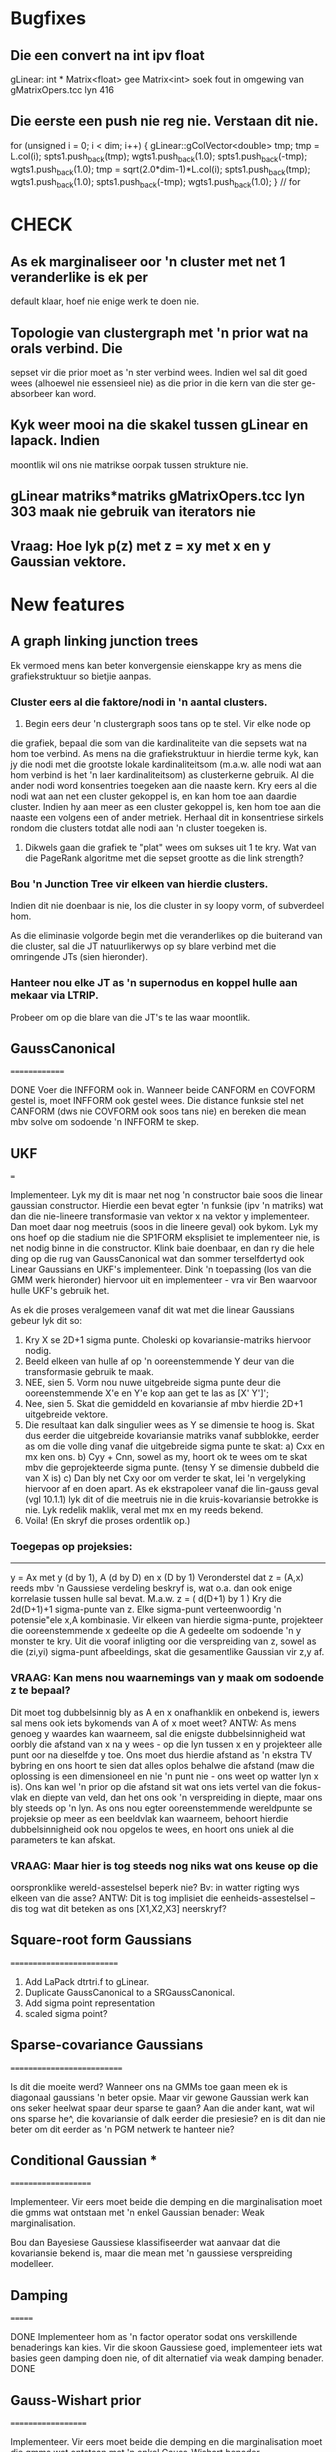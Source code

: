 * Bugfixes

** Die een convert na int ipv float
gLinear: int * Matrix<float> gee Matrix<int>
soek fout in omgewing van gMatrixOpers.tcc lyn 416

** Die eerste een push nie reg nie. Verstaan dit nie.
    for (unsigned i = 0; i < dim; i++) {
      gLinear::gColVector<double> tmp;
      tmp = L.col(i);
      spts1.push_back(tmp); wgts1.push_back(1.0);
      spts1.push_back(-tmp); wgts1.push_back(1.0);
      tmp = sqrt(2.0*dim-1)*L.col(i);
      spts1.push_back(tmp); wgts1.push_back(1.0);
      spts1.push_back(-tmp); wgts1.push_back(1.0);
    } // for


* CHECK

** As ek marginaliseer oor 'n cluster met net 1 veranderlike is ek per
default klaar, hoef nie enige werk te doen nie.

** Topologie van clustergraph met 'n prior wat na orals verbind. Die
sepset vir die prior moet as 'n ster verbind wees. Indien wel sal dit
goed wees (alhoewel nie essensieel nie) as die prior in die kern van
die ster ge-absorbeer kan word.

** Kyk weer mooi na die skakel tussen gLinear en lapack. Indien
moontlik wil ons nie matrikse oorpak tussen strukture nie.

** gLinear matriks*matriks gMatrixOpers.tcc lyn 303 maak nie gebruik van iterators nie

** Vraag: Hoe lyk p(z) met z = xy met x en y Gaussian vektore.


* New features

** A graph linking junction trees

Ek vermoed mens kan beter konvergensie eienskappe kry as mens die
grafiekstruktuur so bietjie aanpas.

*** Cluster eers al die faktore/nodi in 'n aantal clusters.

1. Begin eers deur 'n clustergraph soos tans op te stel. Vir elke node op
die grafiek, bepaal die som van die kardinaliteite van die sepsets wat
na hom toe verbind. As mens na die grafiekstruktuur in hierdie terme
kyk, kan jy die nodi met die grootste lokale kardinaliteitsom
(m.a.w. alle nodi wat aan hom verbind is het 'n laer kardinaliteitsom)
as clusterkerne gebruik. Al die ander nodi word konsentries toegeken
aan die naaste kern. Kry eers al die nodi wat aan net een cluster
gekoppel is, en kan hom toe aan daardie cluster. Indien hy aan meer as
een cluster gekoppel is, ken hom toe aan die naaste een volgens een of
ander metriek. Herhaal dit in konsentriese sirkels rondom die clusters
totdat alle nodi aan 'n cluster toegeken is.

2. Dikwels gaan die grafiek te "plat" wees om sukses uit 1 te kry. Wat
   van die PageRank algoritme met die sepset grootte as die link
   strength?


*** Bou 'n Junction Tree vir elkeen van hierdie clusters.

Indien dit nie doenbaar is nie, los die cluster in sy loopy vorm, of
subverdeel hom.

As die eliminasie volgorde begin met die veranderlikes op die
buiterand van die cluster, sal die JT natuurlikerwys op sy blare
verbind met die omringende JTs (sien hieronder).

*** Hanteer nou elke JT as 'n supernodus en koppel hulle aan mekaar via LTRIP.
Probeer om op die blare van die JT's te las waar moontlik.


** GaussCanonical
==============

DONE Voer die INFFORM ook in. Wanneer beide CANFORM en COVFORM gestel is,
moet INFFORM ook gestel wees. Die distance funksie stel net CANFORM
(dws nie COVFORM ook soos tans nie) en bereken die mean mbv solve om
sodoende 'n INFFORM te skep.

** UKF
===

Implementeer. Lyk my dit is maar net nog 'n constructor baie soos die
linear gaussian constructor. Hierdie een bevat egter 'n funksie (ipv
'n matriks) wat dan die nie-lineere transformasie van vektor x na
vektor y implementeer. Dan moet daar nog meetruis (soos in die lineere
geval) ook bykom. Lyk my ons hoef op die stadium nie die SP1FORM
eksplisiet te implementeer nie, is net nodig binne in die
constructor. Klink baie doenbaar, en dan ry die hele ding op die rug
van GaussCanonical wat dan sommer terselfdertyd ook Linear Gaussians
en UKF's implementeer. Dink 'n toepassing (los van die GMM werk
hieronder) hiervoor uit en implementeer - vra vir Ben waarvoor hulle
UKF's gebruik het.

As ek die proses veralgemeen vanaf dit wat met die linear Gaussians gebeur
lyk dit so:

1) Kry X se 2D+1 sigma punte. Choleski op kovariansie-matriks hiervoor nodig.
2) Beeld elkeen van hulle af op 'n ooreenstemmende Y deur van die transformasie
   gebruik te maak.
3) NEE, sien 5. Vorm nou nuwe uitgebreide sigma punte deur die ooreenstemmende X'e en Y'e kop
   aan get te las as [X' Y']';
4) Nee, sien 5. Skat die gemiddeld en kovariansie af mbv hierdie 2D+1 uitgebreide vektore.
5) Die resultaat kan dalk singulier wees as Y se dimensie te hoog is. Skat dus eerder die
   uitgebreide kovariansie matriks vanaf subblokke, eerder as om die volle ding vanaf die
   uitgebreide sigma punte te skat:
   a) Cxx en mx ken ons.
   b) Cyy + Cnn, sowel as my,  hoort ok te wees om te skat mbv die geprojekteerde sigma punte.
      (tensy Y se dimensie dubbeld die van X is)
   c) Dan bly net Cxy oor om verder te skat, lei 'n vergelyking hiervoor af en doen apart. As
      ek ekstrapoleer vanaf die lin-gauss geval (vgl 10.1.1) lyk dit of die meetruis nie in
      die kruis-kovariansie betrokke is nie. Lyk redelik maklik, veral met mx en my reeds
      bekend.
6) Voila! (En skryf die proses ordentlik op.)

*** Toegepas op projeksies:
-----------------------

y = Ax met y (d by 1), A (d by D) en x (D by 1) Veronderstel dat z =
(A,x) reeds mbv 'n Gaussiese verdeling beskryf is, wat o.a. dan ook
enige korrelasie tussen hulle sal bevat. M.a.w. z = ( d(D+1) by 1 )
Kry die 2d(D+1)+1 sigma-punte van z. Elke sigma-punt verteenwoordig 'n
potensie"ele x,A kombinasie.  Vir elkeen van hierdie sigma-punte,
projekteer die ooreenstemmende x gedeelte op die A gedeelte om
sodoende 'n y monster te kry. Uit die vooraf inligting oor die
verspreiding van z, sowel as die (zi,yi) sigma-punt afbeeldings, skat
die gesamentlike Gaussian vir z,y af.

*** VRAAG: Kan mens nou waarnemings van y maak om sodoende z te bepaal?
Dit moet tog dubbelsinnig bly as A en x onafhanklik en onbekend is,
iewers sal mens ook iets bykomends van A of x moet weet? ANTW: As mens
genoeg y waardes kan waarneem, sal die enigste dubbelsinnigheid wat
oorbly die afstand van x na y wees - op die lyn tussen x en y
projekteer alle punt oor na dieselfde y toe. Ons moet dus hierdie
afstand as 'n ekstra TV bybring en ons hoort te sien dat alles oplos
behalwe die afstand (maw die oplossing is een dimensioneel en nie 'n
punt nie - ons weet op watter lyn x is). Ons kan wel 'n prior op die
afstand sit wat ons iets vertel van die fokus-vlak en diepte van veld,
dan het ons ook 'n verspreiding in diepte, maar ons bly steeds op 'n
lyn. As ons nou egter ooreenstemmende wereldpunte se projeksie op meer
as een beeldvlak kan waarneem, behoort hierdie dubbelsinnigheid ook
nou opgelos te wees, en hoort ons uniek al die parameters te kan
afskat.

*** VRAAG: Maar hier is tog steeds nog niks wat ons keuse op die
oorspronklike wereld-assestelsel beperk nie? Bv: in watter rigting wys
elkeen van die asse? ANTW: Dit is tog implisiet die
eenheids-assestelsel -- dis tog wat dit beteken as ons [X1,X2,X3]
neerskryf?

** Square-root form Gaussians
==========================

1) Add LaPack dtrtri.f to gLinear.
2) Duplicate GaussCanonical to a SRGaussCanonical.
3) Add sigma point representation
4) scaled sigma point?

** Sparse-covariance Gaussians
===========================

Is dit die moeite werd? Wanneer ons na GMMs toe gaan meen ek is
diagonaal gaussians 'n beter opsie. Maar vir gewone Gaussian werk kan
ons seker heelwat spaar deur sparse te gaan? Aan die ander kant, wat
wil ons sparse he^, die kovariansie of dalk eerder die presiesie? en
is dit dan nie beter om dit eerder as 'n PGM netwerk te hanteer nie?

** Conditional Gaussian ***
====================

Implementeer. Vir eers moet beide die demping en die marginalisation
moet die gmms wat ontstaan met 'n enkel Gaussian benader: Weak
marginalisation.

Bou dan Bayesiese Gaussiese klassifiseerder wat aanvaar
dat die kovariansie bekend is, maar die mean met 'n gaussiese
verspreiding modelleer.

** Damping
=======

DONE Implementeer hom as 'n factor operator sodat ons verskillende
benaderings kan kies. Vir die skoon Gaussiese goed, implementeer iets
wat basies geen damping doen nie, of dit alternatief via weak damping
benader. DONE

** Gauss-Wishart prior
===================

Implementeer. Vir eers moet beide die demping en die marginalisation
moet die gmms wat ontstaan met 'n enkel Gauss-Wishart benader.

Bou dan 'n vol Bayesiese Gaussiese klassifiseerder.

** GMMs
====

Is daar 'n effektiewe manier om 'n groter GMM te benader met 'n
kleiner GMM? As mens aanvanklik net afstande tussen die gaussians kan
bepaal, kan mens vir 'n begin dalk net die naaste gaussians bymekaar
gooi? Lyk na 'n vinnige 'n direkte benadering (sal ons probeer?), maar
ons hoort te kan beter doen as ons al die Gaussians kan aanpas. Hoe -
dalk KL optimering - dalk EM? EM met monomials as waarnemings?  EM met
GMMs as waarnemings? Dalk kers opsteek by partikel metodes?  Mmm, lyk
my rudolph se sigma-point particle filters kan dalk die antwoord
bevat.

Wat gaan ons doen met GMM deling? Of moet ons dit probeer vermy deur
(effektief) loopy propagation te doen (i.e. regtig loopy prop, of
alternatiewelik loopy update met factor sets, en deling voor die
benadering). Weereens lyk dit vir my of die sigma point voorstelling
die antwoord kan gee.

Lyk my jy moet ook oorweeg om eksplisiet 'n diagonale GMM beskikbaar
te he^, vir 'n algemene situasie sal dit waarskynlik die vinnigste
bang for your buck gee.

** Dirichlet prior
===============

Implementeer

** oracleInput
===========

DONE Herskryf om eerder reducing observe te gebruik, non-reducing is nie
beskikbaar vir Gaussians nie.

Oorweeg om ontslae te raak van die non-reducing observes. Lyk of hulle
in elk geval net in die start-up 'n rol speel, en hulle is nie
algemeen nie. Dit veroorsaak te veel kode-clutter.

** Belief-update algoritme
=======================

1) DONE beliefupdate sal baie vinniger queries as beliefprop gee, aangesien
   die faktor marginals/beliefs reeds uitgewerk is. Aangesien queries
   tans na die stadigste komponent lyk, vermoed ek hierdie sal nuttig
   wees.
2) DONE Verder lyk dit of ons net helfte van die messages hoef te stoor,
   net die nuutste een oor die link ipv een in elke rigting.
3) DONE Ook die message uitstuur lyk vinniger, ons absorbeer al die
   inkomende boodskappe net een keer, en dan is daar 'n enkele deling
   wanneer ons 'n boodskap oor 'n link wil uitstuur.
4) DONE Verder kan ons die deling na die marginalisering doen, weereens
   vinniger.
5) Wanneer ons benaderde boodskappe wil uitstuur (EP) werk dit ook
   beter, doen die benadering op die belief self ipv op die message.
6) As ons met subgrafieke wil werk is dit ook nice, ons hoef nie buite
   die clusters waarin ons belangstel te kyk nie. Ons kan dalk selfs
   'n 2 pass BU doen op die subgrafiek.

** Message Passing  volgorde
=========================

Op die oomblik gebruik ons slegs die hoeveelheid wat die nuwe
message van die vorige verskil, as aanduider. Maar ons kan seker ook
by elke cluster 'n count hou van hoeveel van sy intree's nog 'n
message kort (aanvanklik gestel op die volle aantal). Mens kan dit
update soos wat jy die boodskap stuur, en as 'n cluster net nog een
kort, kan mens hom dalk sommer direk daar aanwys as die volgende
cluster om boodskap uit te stuur op daardie link wat nog oop is. dit
hoort sommer outomaties ons lbp na bp te verander as ons met 'n boom
werk (of nie?). Maar wat van lbu?

DONE (en dit was meer ingewikkeld as hier gestel) verder: op die
oomblik hou ons een delta per cluster. maar ek dink dis wat veroorsaak
dat ek nie 'n priority queue kan gebruik nie en dus daai persentiel
seleksie moet doen. Ek vermoed ek moet eerder 'n delta per message
hou, en dan wel in 'n priority queue. dan pop ek net elke keer die
boonste een af en propagate hom na die "ander kante" van die cluster
waaraan hy vas is.

** Log-faktore
===========

Moet seker.

** Factor-set
==========

Hierdie een lyk fassinerend. 'n Faktor wat intern bestaan uit die
produk van faktore (wat ons met 'n sub-PGM kan voorstel. Hierdie
faktore kan die resultaat wees van bv goed wat bymekaar gegooi word
tydens 'n JT konstruksie. Dit voel vir my ons kan dan die onmoontlike
groot tabelle van bv kragtige LDPC JT's vermy. Maar natuurlik sal die
sub-PGM lusse bevat, so die loopy issues kom dan terug, hopenlik op 'n
kleiner skaal. En dan gebruik mens queries om die inligting wat die
factor-set aanstuur na ander faktore, te bepaal. Mens sal dus seker
maar moet oorskuif na belief-update, en ook multi-subfaktor queries
kan doen.

Die plek waar ek dit oorspronklik raakgeloop het is in Koller afdeling
11.4. Daar word dit gebruik as 'n benaderde faktorisering vir een of
ander te komplekse faktorfunksie. Mens sou dit selfs kon kies om nie
loopy te wees nie, dan kan ons eksakte inferensie op 'n nie eksakte
faktor doen. :-) Maw EP.

Lyk my ook mens sal met Belief-Update dan die boodskappe in beide
rigtings wil stoor. Maak dit maklik om die boodskap kansellasie te
doen.

** Gaussiese potensiaalfunksies
============================

Die volgende byvoeging tot die pgmbox sal waarskynlik gaussiese
potensiaalfunksie wees. DONE

a) As eerste toepassing kan mens sommer kyk na die oplos van 'n
stelsel van lineere vergelykings (Nee, dit kort BVG) DONE (nie die BVG
weergawe nie)

b) Ek sal dit eers graag wil gebruik in 'n 2-klas vol bayesiese
klassifiseerder. Die normaliseringsterm in 'n logistiese regressie lyk
egter of dit moeilikheid gaan maak met die boodskappe, ek sal
versigtig daarna moet kyk. Maar ek wonder of mens nie eerder die hele
grafiese model moet cast as 'n log-likelihood-ratio stelsel nie, dit
sal sommer ook ontslae raak van die normaliseringsterm. As mens die
idee uitbrei na 'n multi-klas klassifiseerder raak dinge egter weer
kompleks in die noemer van die likelihood ratio. Sal later daaroor
worry, genoeg probleme reeds om die 2-klas ding aan die gang te kry.

** Belief-propagation mbv FFT's
============================

Murphy bl 775 se^ 'n eintlik baie opwindende ding - belief-propagation
is eintlik net konvolusie. En daarom kan mens FFT's gebruik om dit op
'n massiewe skaal, baie effektief te doen. Lyk na iets wat ons beslis
verder sal moet ondersoek.

** Junction Tree
=============

Ons kan sekerlik 'n JT algoritme byskryf, minstens vir
toetsgevalle. Eintlik breek dit op in twee, 1) hoe om die JT te bou en
2 2-pass inference. Lg kan ons vir ander goed ook gebruik.

Maar vir meeste praktiese werk sal die clusters te groot wees. Miskien
kan mens 'n variant uitdink wat steeds loopy is, maar binne in groot
subgedeeltes 'n boom is. M.a.w. 'n klomp groterige bome wat in loops
verbind is. Kyk na Weiss and Freeman [Janto 58] "Single Loops and
Trees (SLT) neighbourhood within which the result of a loopy belief
propagation algorithm is optimal."

Ek wonder hoe die grafiek sal uitdraai as mens iets soortgelyks
aan JT doen, maar jy plaas 'n beperking op hoe groot die maksimale
cluster mag wees (indien nie groter as die oorspronklike maksimale
cluster nie, rig mens min skade aan die verwerkings-vereistes
aan). Met 'n bietjie geluk eindig mens met yl loopy strukture op (maw
groterige stukke wat intern soos 'n boom lyk, en op sy buite-randte op
'n loopy wyse met soortgelyke strukture verbind. Ek vermoed hierdie
tipe van struktuur sal beter konvergensie-eienskappe as 'n dig
verbinde struktuur he^.

** Region Graphs
=============

Ek krap nog kop oor of ons hulle wil gebruik of nie.

** Beam Search
===========

Sal moet kyk na tegnieke om net die belangrikste boodskappe te
gebruik. Of gebruik te maak daarvan dat daar 'n vloer op die messages
is, of so iets.

** Absorb volgorde
===============

a) DONE Tjek in SparseTable of die volgorde waarin 'n groter en kleiner faktor
met mekaar vermenigvuldig word, spoed implikasies het.  b) Indien so, kyk
in loopyBelief of ons dit reg om doen.
Antw a): Regs substel van links word spesiaal effektief hanteer.


* Applications

** Edge Detection
==============

1) Vir die haaie is die basiese potensiaal-clusters bloot 2x2 pixel
toevalsveranderlikes (biner: water vs haai) met nog 4 verdere
toevalsveranderlikes vir die grense tussen daardie pixels (ook biner:
grens vs nie). Dus 8 toevalsveranderlikes, maar soos ek dit gebruik
kan jy net 4 onafhanklik verander (daar is net 'n edge tussen twee
pixels as die twee pixels in verskillende kategoriee is), dus maksimum
16 inskrywings in die potensiaal-funksie tabel. Van hulle gebruik ek
14 inskrywings, ek laat die stelsel nie toe om 1001 of 0110 patrone te
aanvaar nie (links na regs bo na onder).  Omdat hierdie clusters een
pixel op 'n slag aanskuif, forseer dit die stelsel om kontinue gebiede
wat met 'n rand omkring is (die buitelyn van die beeld tel ook as 'n
rand) te identifiseer, nogals oulik as mens dink dat jou basiese
potensiaal-funksie dek net 4 pixels. (Die sleutel om dit te verstaan
is om te besef dat enige spesifieke pixel in 8 verskillende
potensiaal-clusters verskyn, en dat die toekenning van daardie pixel
se tipe konsekwent oor al die clusters moet wees. Soortgelyk verskyn
enige spesifieke tussen-pixel edge in 2 clusters, en weereens moet
beide konsekwent wees met hulle opinie oor daai edge. Met al hierdie
verskuiwings mag slegs die gespesifiseerde 14 kombinasies voorkom, die
ander het nul-waarskynlikheid. Dit forseer die gewenste kontinuiteit
op die stelsel af. )

a) As mens die 4 pixel TVs na triner verander kan mens beelde in 3
verskillende segment tipes opbreek. Bg 2x2 formaat het dan maksimaal
81 inskrywings. Kan dalk bv nuttig wees in daardie laaste haai foto
waar die huidige PGM die wit reg teen die water-rand forseer om of by
die water, of by die haai ingesluit te word (sien bv heel bo-aan
GWS003_2011_040403c_cr_edge.jpg). Of natuurlik beelde wat uit 3
aaneenlopende kategoriee bestaan.

b) En as mens vir kwatrer (of wat ookal mens dit sou noem) pixel TV's
gaan, kan mens die beeld in 4 kategoriee opbreek.  256 inskrywings in
die tabel (en ons hoort selfs onder hulle ook te kan sif), dalk nog
doenbaar as ons die beelde nie te groot maak nie. Wat dit interessant
maak is dat dit volgens die four color map theorem voldoende hoort te
wees om abitrere beelde in aaneenlopende segmente op te
breek. Moontlik het ons iets hier wat die begin van 'n algemene objek
segmentasie algoritme kan wees...

2) Mens sou ook kon kyk na groter faktore as die 2x2 pixels. Hulle kan
meer beperkings beskryf, maar ek vermoed die ekstra funksionaliteit
sal beperk wees. (Ek gee telkens die max tabel grootte aan, in
werklikheid hoort dit heelwat kleiner te wees na ons ongewenste
konfigurasies verwyder het.)

a) Bv 2x2 pixels wat die grense regs en onder insluit het 8
onafhanklike TVs (max 256 probs). Vergelyk met 3x3 met net interne
grense wat 9 onafhanklike TVs (max 512 probs) het. Dis soos die 3x3
sonder die hoekpixel regs onder.

b) Of 2x2 pixels wat ook die grense reg rondom insluit, het effektief
12 onafhanklike TVs. Vergelyk met 4x4 met interne grense gee 16
onafhanklike TVs (max 65536 probs). Dis soos die 4x4 sonder die 4
hoekpixels (max 4096 probs).

3) Twee uncanny sanity checks:

a) Wat gebeur as ons nie die vloer waardes by uncanny insit nie.
Antw: kan werk, maar stelsel sukkel om edges in te sit waar daar niks
was nie. Sien GWS002_2010_022602g_cr_flipped_down2.jpg rondom (490,80)

b) Moet ons nie dalk eerder die ewexonewe rigtingsfilters gebruik
en dan geen thinning doen nie, dit oorlaat aan die PGM?

4) Speedup met haaie
